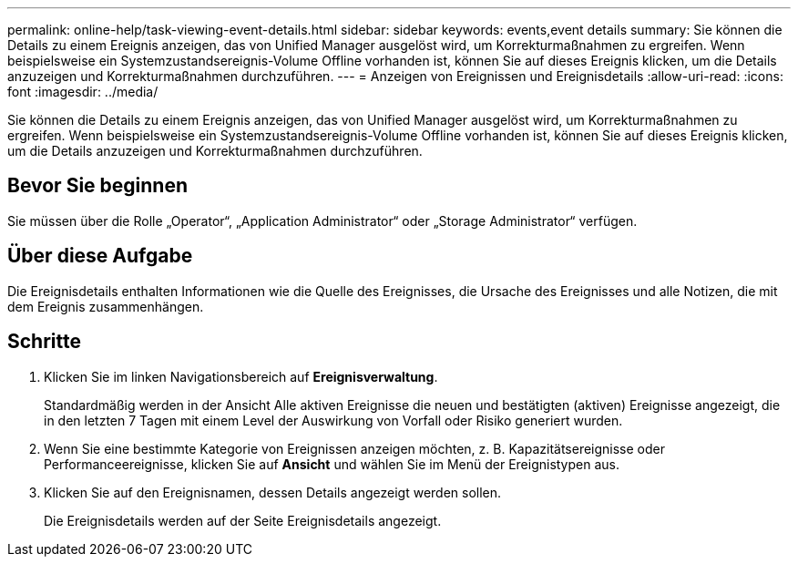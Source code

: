---
permalink: online-help/task-viewing-event-details.html 
sidebar: sidebar 
keywords: events,event details 
summary: Sie können die Details zu einem Ereignis anzeigen, das von Unified Manager ausgelöst wird, um Korrekturmaßnahmen zu ergreifen. Wenn beispielsweise ein Systemzustandsereignis-Volume Offline vorhanden ist, können Sie auf dieses Ereignis klicken, um die Details anzuzeigen und Korrekturmaßnahmen durchzuführen. 
---
= Anzeigen von Ereignissen und Ereignisdetails
:allow-uri-read: 
:icons: font
:imagesdir: ../media/


[role="lead"]
Sie können die Details zu einem Ereignis anzeigen, das von Unified Manager ausgelöst wird, um Korrekturmaßnahmen zu ergreifen. Wenn beispielsweise ein Systemzustandsereignis-Volume Offline vorhanden ist, können Sie auf dieses Ereignis klicken, um die Details anzuzeigen und Korrekturmaßnahmen durchzuführen.



== Bevor Sie beginnen

Sie müssen über die Rolle „Operator“, „Application Administrator“ oder „Storage Administrator“ verfügen.



== Über diese Aufgabe

Die Ereignisdetails enthalten Informationen wie die Quelle des Ereignisses, die Ursache des Ereignisses und alle Notizen, die mit dem Ereignis zusammenhängen.



== Schritte

. Klicken Sie im linken Navigationsbereich auf *Ereignisverwaltung*.
+
Standardmäßig werden in der Ansicht Alle aktiven Ereignisse die neuen und bestätigten (aktiven) Ereignisse angezeigt, die in den letzten 7 Tagen mit einem Level der Auswirkung von Vorfall oder Risiko generiert wurden.

. Wenn Sie eine bestimmte Kategorie von Ereignissen anzeigen möchten, z. B. Kapazitätsereignisse oder Performanceereignisse, klicken Sie auf *Ansicht* und wählen Sie im Menü der Ereignistypen aus.
. Klicken Sie auf den Ereignisnamen, dessen Details angezeigt werden sollen.
+
Die Ereignisdetails werden auf der Seite Ereignisdetails angezeigt.


